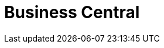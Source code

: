 [id='_business_central_con']
= Business Central

ifdef::BA[]
Business Central is the web-based user interface for both {PRODUCT_BPMS} and {PRODUCT_BRMS}. Business Central enables business analysts, developers, and administrators to manage business processes, process instances, reports, user tasks, notifications, and other business rule assets.

Business Central integrates the following tools:

* _Process Designer_ and other editors for modeling processes and their resources (such as an item editor, work item editor, or data model editor), as well as process model simulation tools  (see <<_chap_process_designer>>)
* _Rules Modeler_ for designing Business Rules models and their resources (see the Red Hat JBoss BRMS documentation)
* _Task client_ for managing and creating User Tasks (see <<_sect_user_tasks>>)
* _Process Manager_ for managing process instances (see <<_sect_process_instances>>)
* _Dashboard Builder_, the business activity monitoring (BAM) component, for monitoring and reporting (see <<_chap_red_hat_jboss_dashboard_builder>>)
* _Business Asset Manager_ for accessing the Knowledge Repository resources, building, and deploying business assets (see xref:_assets_projects_gloss_chap-project[].)
endif::BA[]

ifdef::DM[]
Business Central is the web-based user interface for both {PRODUCT_BRMS} 6 and {PRODUCT_BPMS} 6. Business Central allows business analysts, rule experts, developers, and rule administrators to manage rules in a multiuser environment and implement changes in a controlled fashion. Business Central has been combined with the core drools engine and other tools for optimal performance.

Business Central is most useful in the following cases:

* Users need to manage versions or deployment of rules.
* Multiple users of different skill levels need to access and edit rules.
* You need an infrastructure to manage rules.

Business Central has the following main features:

* Multiple types of rule editors (GUI, text) including:
** Guided Rule Editor
** Rule Templates
** Decision Tables
* Store multiple rule "assets" together as a package
* Domain Specific Language support
* Complex Event Processing support
* Version control (historical assets)
* Testing of rules
* Validation and verification of rules
* Categorization
* Build and deploy, including assembly of assets into a binary package for use with a ChangeSet or KnowledgeBuilder
* REST API to manipulate assets
endif::DM[]
